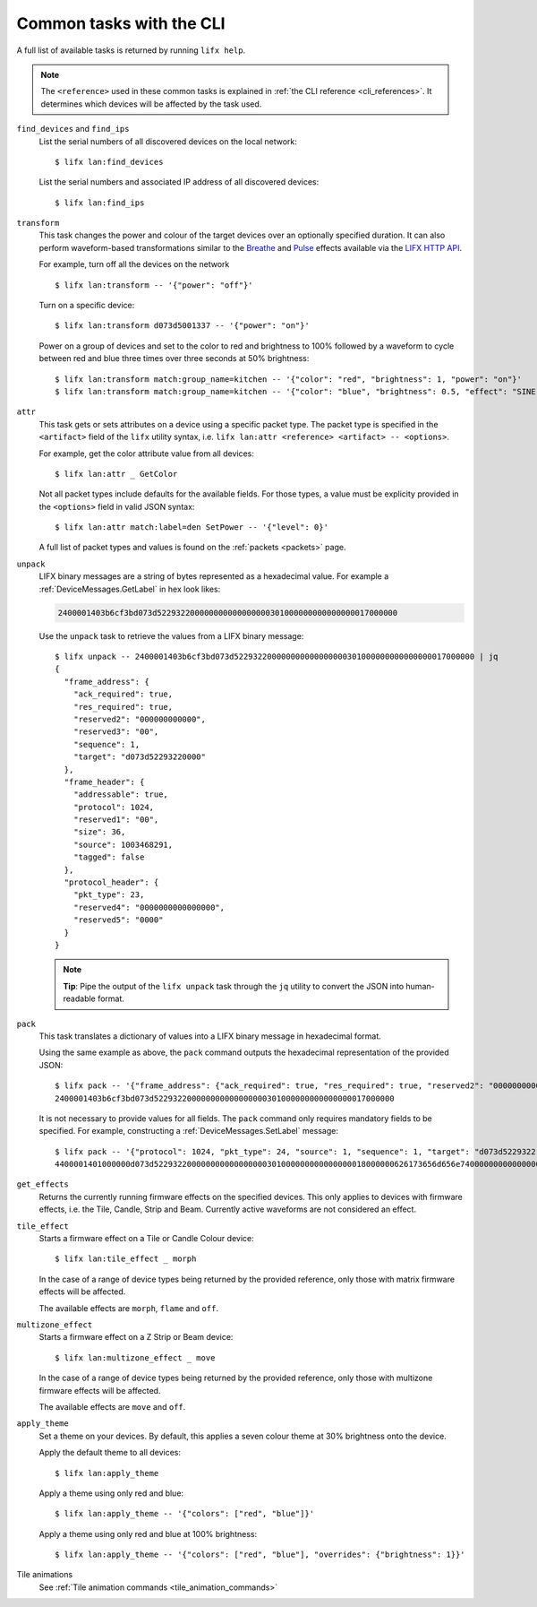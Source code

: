 .. _common_cli_commands:

Common tasks with the CLI
============================

A full list of available tasks is returned by running ``lifx help``.

.. note:: The ``<reference>`` used in these common tasks is explained in
    :ref:`the CLI reference <cli_references>`. It determines which devices
    will be affected by the task used.

``find_devices`` and ``find_ips``
    List the serial numbers of all discovered devices on the local network::

        $ lifx lan:find_devices

    List the serial numbers and associated IP address of all discovered devices::

        $ lifx lan:find_ips

``transform``
    This task changes the power and colour of the target devices over an
    optionally specified duration. It can also perform waveform-based
    transformations similar to the `Breathe <https://api.developer.lifx.com/docs/breathe-effect>`_
    and `Pulse <hthttps://api.developer.lifx.com/docs/pulse-effect>`_ effects
    available via the `LIFX HTTP API <https://api.developer.lifx.com/>`_.

    For example, turn off all the devices on the network ::

        $ lifx lan:transform -- '{"power": "off"}'

    Turn on a specific device::

        $ lifx lan:transform d073d5001337 -- '{"power": "on"}'

    Power on a group of devices and set to the color to red and brightness to
    100% followed by a waveform to cycle between red and blue three times over
    three seconds at 50% brightness::

        $ lifx lan:transform match:group_name=kitchen -- '{"color": "red", "brightness": 1, "power": "on"}'
        $ lifx lan:transform match:group_name=kitchen -- '{"color": "blue", "brightness": 0.5, "effect": "SINE", "cycles": 3, "period": 1}'

``attr``
    This task gets or sets attributes on a device using a specific packet type.
    The packet type is specified in the ``<artifact>`` field of the ``lifx``
    utility syntax, i.e. ``lifx lan:attr <reference> <artifact> -- <options>``.

    For example, get the color attribute value from all devices::

        $ lifx lan:attr _ GetColor

    Not all packet types include defaults for the available fields. For those
    types, a value must be explicity provided in the ``<options>`` field in
    valid JSON syntax::

        $ lifx lan:attr match:label=den SetPower -- '{"level": 0}'

    A full list of packet types and values is found on the :ref:`packets <packets>`
    page.

``unpack``
    LIFX binary messages are a string of bytes represented as a hexadecimal
    value. For example a :ref:`DeviceMessages.GetLabel` in hex look likes:

    .. code-block:: text

        2400001403b6cf3bd073d522932200000000000000000301000000000000000017000000

    Use the ``unpack`` task to retrieve the values from a LIFX binary message::

        $ lifx unpack -- 2400001403b6cf3bd073d522932200000000000000000301000000000000000017000000 | jq
        {
          "frame_address": {
            "ack_required": true,
            "res_required": true,
            "reserved2": "000000000000",
            "reserved3": "00",
            "sequence": 1,
            "target": "d073d52293220000"
          },
          "frame_header": {
            "addressable": true,
            "protocol": 1024,
            "reserved1": "00",
            "size": 36,
            "source": 1003468291,
            "tagged": false
          },
          "protocol_header": {
            "pkt_type": 23,
            "reserved4": "0000000000000000",
            "reserved5": "0000"
          }
        }

    .. note:: **Tip**: Pipe the output of the ``lifx unpack`` task through the
        ``jq`` utility to convert the JSON into human-readable format.

``pack``
    This task translates a dictionary of values into a LIFX binary message in
    hexadecimal format.

    Using the same example as above, the ``pack`` command outputs the hexadecimal
    representation of the provided JSON::

        $ lifx pack -- '{"frame_address": {"ack_required": true, "res_required": true, "reserved2": "000000000000", "reserved3": "00", "sequence": 1, "target": "d073d52293220000"}, "frame_header": {"addressable": true, "protocol": 1024, "reserved1": "00", "size": 36, "source": 1003468291, "tagged": false}, "protocol_header": {"pkt_type": 23, "reserved4": "0000000000000000", "reserved5": "0000"}}'
        2400001403b6cf3bd073d522932200000000000000000301000000000000000017000000

    It is not necessary to provide values for all fields. The ``pack`` command only requires mandatory fields to be
    specified. For example, constructing a :ref:`DeviceMessages.SetLabel` message::

        $ lifx pack -- '{"protocol": 1024, "pkt_type": 24, "source": 1, "sequence": 1, "target": "d073d5229322", "label": "basement"}'
        4400001401000000d073d522932200000000000000000301000000000000000018000000626173656d656e74000000000000000000000000000000000000000000000000

``get_effects``
    Returns the currently running firmware effects on the specified devices.
    This only applies to devices with firmware effects, i.e. the Tile, Candle,
    Strip and Beam. Currently active waveforms are not considered an effect.

``tile_effect``
    Starts a firmware effect on a Tile or Candle Colour device::

        $ lifx lan:tile_effect _ morph

    In the case of a range of device types being returned by the provided
    reference, only those with matrix firmware effects will be affected.

    The available effects are ``morph``, ``flame`` and ``off``.

``multizone_effect``
    Starts a firmware effect on a Z Strip or Beam device::

        $ lifx lan:multizone_effect _ move

    In the case of a range of device types being returned by the provided
    reference, only those with multizone firmware effects will be affected.

    The available effects are ``move`` and ``off``.

``apply_theme``
    Set a theme on your devices. By default, this applies a seven colour theme
    at 30% brightness onto the device.

    Apply the default theme to all devices::

        $ lifx lan:apply_theme

    Apply a theme using only red and blue::

        $ lifx lan:apply_theme -- '{"colors": ["red", "blue"]}'

    Apply a theme using only red and blue at 100% brightness::

        $ lifx lan:apply_theme -- '{"colors": ["red", "blue"], "overrides": {"brightness": 1}}'

Tile animations
    See :ref:`Tile animation commands <tile_animation_commands>`
